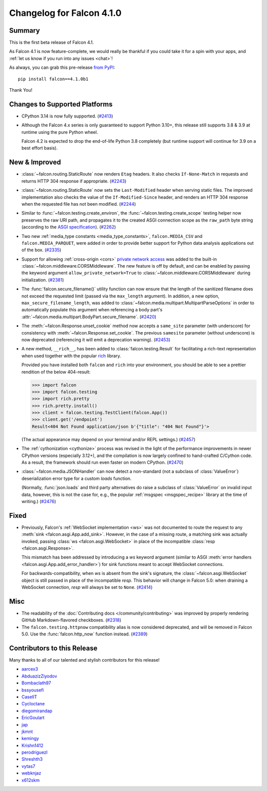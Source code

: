 Changelog for Falcon 4.1.0
==========================

Summary
-------

This is the first beta release of Falcon 4.1.

As Falcon 4.1 is now feature-complete, we would really be thankful if you could
take it for a spin with your apps, and
:ref:`let us know if you run into any issues <chat>`!

As always, you can grab this pre-release
`from PyPI <https://pypi.org/project/falcon/4.1.0b1/>`__::

    pip install falcon==4.1.0b1

Thank You!


Changes to Supported Platforms
------------------------------

- CPython 3.14 is now fully supported.
  (`#2413 <https://github.com/falconry/falcon/issues/2413>`__)
- Although the Falcon 4.x series is only guaranteed to support Python 3.10+,
  this release still supports 3.8 & 3.9 at runtime using the pure Python wheel.

  Falcon 4.2 is expected to drop the end-of-life Python 3.8 completely
  (but runtime support will continue for 3.9 on a best effort basis).


New & Improved
--------------

- :class:`~falcon.routing.StaticRoute` now renders ``Etag`` headers. It also
  checks ``If-None-Match`` in requests and returns HTTP 304 response if
  appropriate. (`#2243 <https://github.com/falconry/falcon/issues/2243>`__)
- :class:`~falcon.routing.StaticRoute` now sets the ``Last-Modified`` header when
  serving static files. The improved implementation also checks the value of the
  ``If-Modified-Since`` header, and renders an HTTP 304 response when the
  requested file has not been modified. (`#2244 <https://github.com/falconry/falcon/issues/2244>`__)
- Similar to :func:`~falcon.testing.create_environ`,
  the :func:`~falcon.testing.create_scope` testing helper now preserves the raw URI path,
  and propagates it to the created ASGI connection scope as the ``raw_path`` byte string
  (according to the `ASGI specification
  <https://asgi.readthedocs.io/en/latest/specs/www.html#http-connection-scope>`__). (`#2262 <https://github.com/falconry/falcon/issues/2262>`__)
- Two new :ref:`media_type constants <media_type_constants>`,
  ``falcon.MEDIA_CSV`` and ``falcon.MEDIA_PARQUET``, were added in order to
  provide better support for Python data analysis applications out of the box. (`#2335 <https://github.com/falconry/falcon/issues/2335>`__)
- Support for allowing :ref:`cross-origin <cors>`
  `private network access <https://wicg.github.io/private-network-access/>`__ was
  added to the built-in :class:`~falcon.middleware.CORSMiddleware`.
  The new feature is off by default, and can be enabled by passing the keyword
  argument ``allow_private_network=True`` to
  :class:`~falcon.middleware.CORSMiddleware` during initialization. (`#2381 <https://github.com/falconry/falcon/issues/2381>`__)
- The :func:`falcon.secure_filename()` utility function can now ensure that the
  length of the sanitized filename does not exceed the requested limit (passed
  via the ``max_length`` argument). In addition, a new option,
  ``max_secure_filename_length``, was added to
  :class:`~falcon.media.multipart.MultipartParseOptions` in order to
  automatically populate this argument when referencing a body part's
  :attr:`~falcon.media.multipart.BodyPart.secure_filename`. (`#2420 <https://github.com/falconry/falcon/issues/2420>`__)
- The :meth:`~falcon.Response.unset_cookie` method now accepts a ``same_site``
  parameter (with underscore) for consistency with :meth:`~falcon.Response.set_cookie`.
  The previous ``samesite`` parameter (without underscore) is now deprecated
  (referencing it will emit a deprecation warning). (`#2453 <https://github.com/falconry/falcon/issues/2453>`__)
- A new method, ``__rich__``, has been added to :class:`falcon.testing.Result`
  for facilitating a rich-text representation when used together with the popular
  `rich <https://rich.readthedocs.io/>`__ library.

  Provided you have installed both ``falcon`` and ``rich`` into your environment,
  you should be able to see a prettier rendition of the below 404-result:

  >>> import falcon
  >>> import falcon.testing
  >>> import rich.pretty
  >>> rich.pretty.install()
  >>> client = falcon.testing.TestClient(falcon.App())
  >>> client.get('/endpoint')
  Result<404 Not Found application/json b'{"title": "404 Not Found"}'>

  (The actual appearance may depend on your terminal and/or REPL settings.) (`#2457 <https://github.com/falconry/falcon/issues/2457>`__)
- The :ref:`cythonization <cythonize>` process was revised in the light of the
  performance improvements in newer CPython versions (especially 3.12+), and the
  compilation is now largely confined to hand-crafted C/Cython code.
  As a result, the framework should run even faster on modern CPython. (`#2470 <https://github.com/falconry/falcon/issues/2470>`__)
- :class:`~falcon.media.JSONHandler` can now detect a non-standard
  (not a subclass of :class:`ValueError`) deserialization error type for a custom
  `loads` function.

  (Normally, :func:`json.loads` and third party alternatives do raise a subclass
  of :class:`ValueError` on invalid input data, however, this is not the case
  for, e.g., the popular :ref:`msgspec <msgspec_recipe>` library
  at the time of writing.) (`#2476 <https://github.com/falconry/falcon/issues/2476>`__)


Fixed
-----

- Previously, Falcon's :ref:`WebSocket implementation <ws>` was not documented to
  route the request to any :meth:`sink <falcon.asgi.App.add_sink>`. However, in
  the case of a missing route, a matching sink was actually invoked, passing
  :class:`ws <falcon.asgi.WebSocket>` in place of the incompatible
  :class:`resp <falcon.asgi.Response>`.

  This mismatch has been addressed by introducing a `ws` keyword argument
  (similar to ASGI :meth:`error handlers <falcon.asgi.App.add_error_handler>`)
  for sink functions meant to accept WebSocket connections.

  For backwards-compatibility, when `ws` is absent from the sink's signature, the
  :class:`~falcon.asgi.WebSocket` object is still passed in place of the
  incompatible `resp`.
  This behavior will change in Falcon 5.0: when draining a WebSocket connection,
  `resp` will always be set to ``None``. (`#2414 <https://github.com/falconry/falcon/issues/2414>`__)


Misc
----

- The readability of the :doc:`Contributing docs </community/contributing>` was
  improved by properly rendering GitHub Markdown-flavored checkboxes. (`#2318 <https://github.com/falconry/falcon/issues/2318>`__)
- The ``falcon.testing.httpnow`` compatibility alias is now considered
  deprecated, and will be removed in Falcon 5.0.
  Use the :func:`falcon.http_now` function instead. (`#2389 <https://github.com/falconry/falcon/issues/2389>`__)





Contributors to this Release
----------------------------

Many thanks to all of our talented and stylish contributors for this release!

- `aarcex3 <https://github.com/aarcex3>`__
- `AbduazizZiyodov <https://github.com/AbduazizZiyodov>`__
- `Bombaclath97 <https://github.com/Bombaclath97>`__
- `bssyousefi <https://github.com/bssyousefi>`__
- `CaselIT <https://github.com/CaselIT>`__
- `Cycloctane <https://github.com/Cycloctane>`__
- `diegomirandap <https://github.com/diegomirandap>`__
- `EricGoulart <https://github.com/EricGoulart>`__
- `jap <https://github.com/jap>`__
- `jkmnt <https://github.com/jkmnt>`__
- `kemingy <https://github.com/kemingy>`__
- `Krishn1412 <https://github.com/Krishn1412>`__
- `perodriguezl <https://github.com/perodriguezl>`__
- `Shreshth3 <https://github.com/Shreshth3>`__
- `vytas7 <https://github.com/vytas7>`__
- `webknjaz <https://github.com/webknjaz>`__
- `x612skm <https://github.com/x612skm>`__
